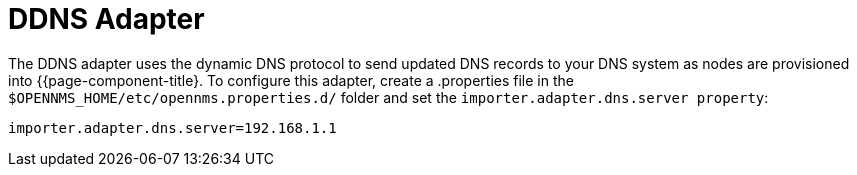 
= DDNS Adapter

The DDNS adapter uses the dynamic DNS protocol to send updated DNS records to your DNS system as nodes are provisioned into {{page-component-title}.
To configure this adapter, create a .properties file in  the `$OPENNMS_HOME/etc/opennms.properties.d/` folder and set the `importer.adapter.dns.server property`:

[source, properties]
----
importer.adapter.dns.server=192.168.1.1
----
